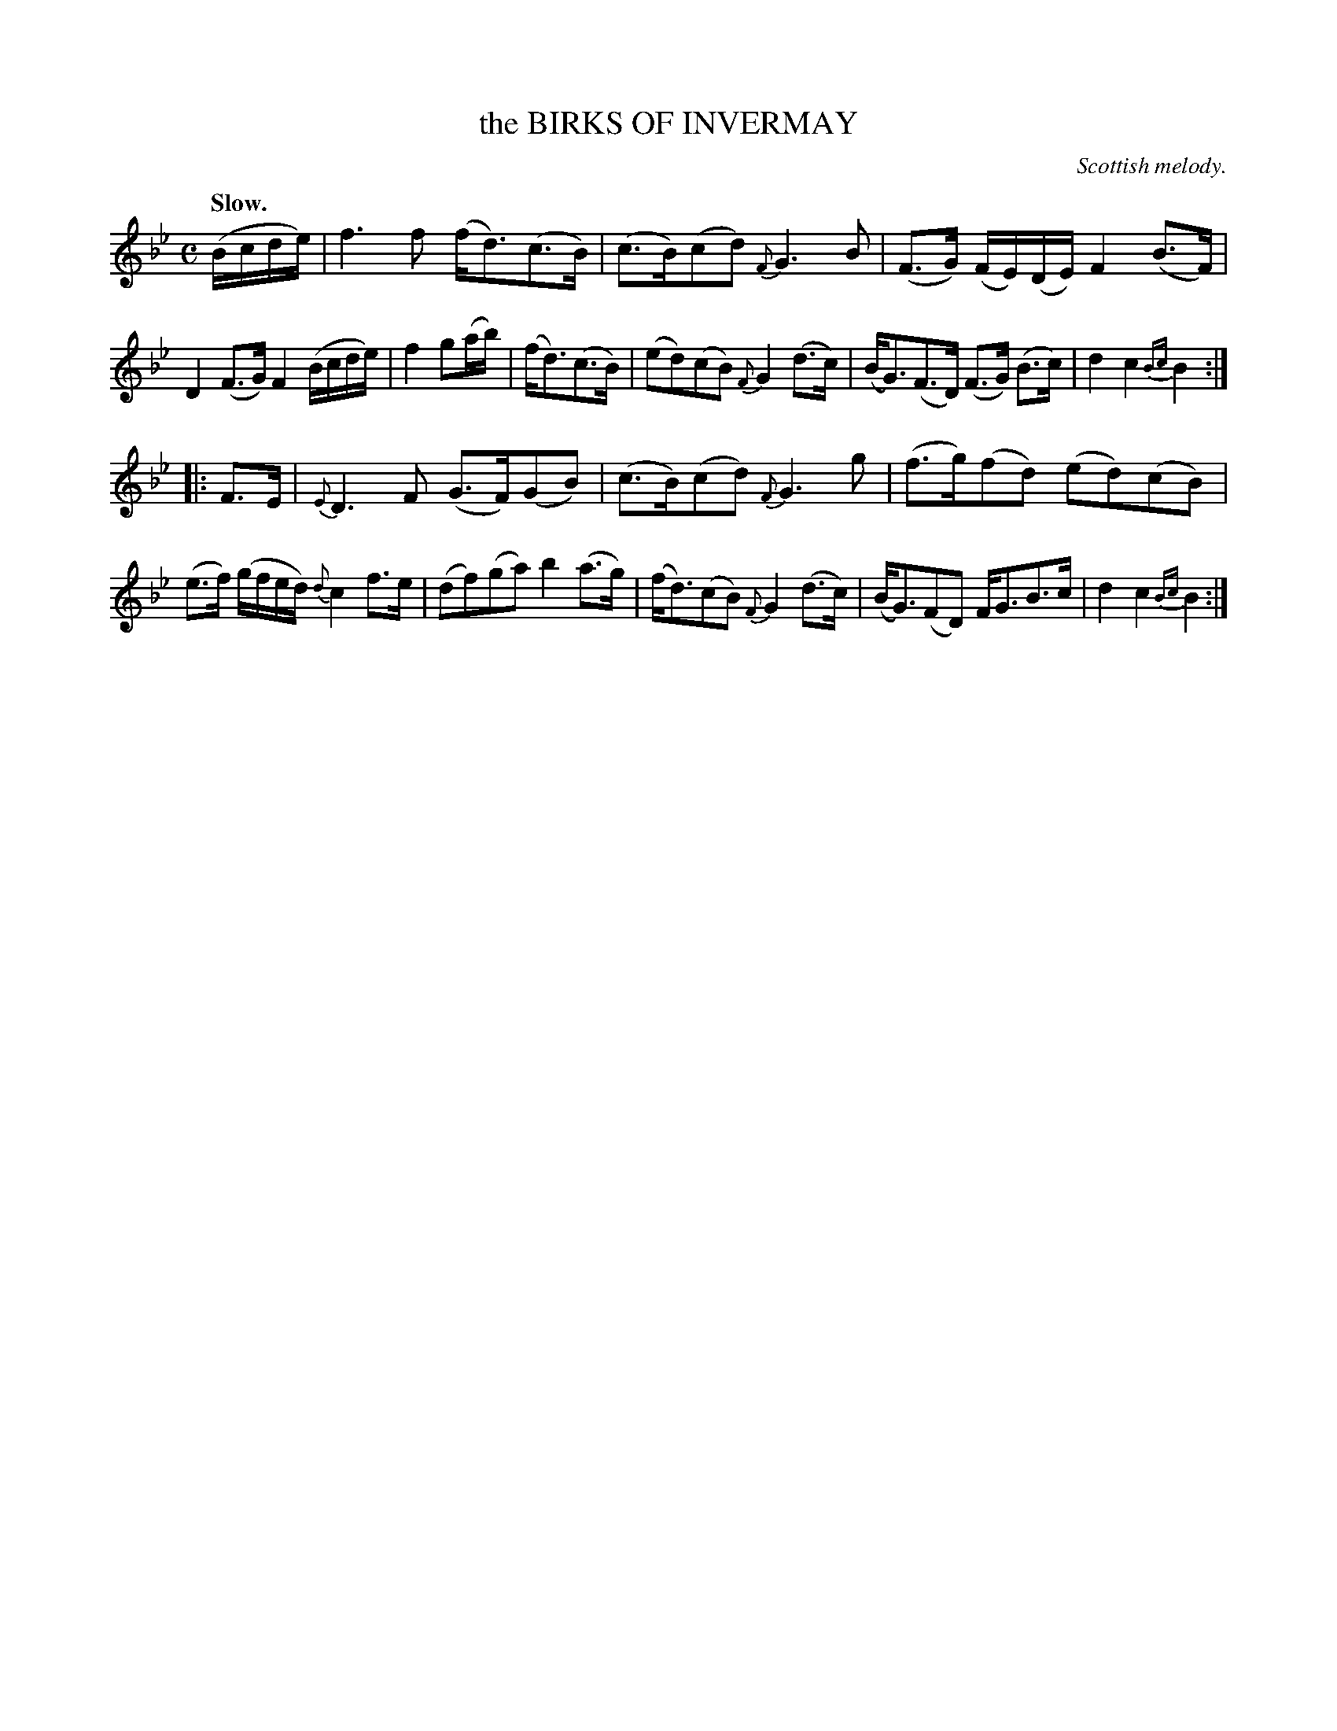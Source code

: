 X: 11321
T: the BIRKS OF INVERMAY
O: Scottish melody.
Q: "Slow."
%R: air, strathspey
B: W. Hamilton "Universal Tune-Book" Vol. 1 Glasgow 1844 p.132 #1
S: http://imslp.org/wiki/Hamilton's_Universal_Tune-Book_(Various)
Z: 2016 John Chambers <jc:trillian.mit.edu>
M: C
L: 1/16
K: Bb
%%slurgraces yes
%%graceslurs yes
% - - - - - - - - - - - - - - - - - - - - - - - - -
(Bcde) |\
f6 f2 (fd3)(c3B) | (c3B)(c2d2) {F}G6 B2 |\
(F3G) (FE)(DE) F4 (B3F) | D4 (F3G) F4 (Bcde) |\
f4 g2(ab) | (fd3)(c3B) |\
(e2d2)(c2B2) {F}G4 (d3c) |\
(BG3)(F3D) (F3G) (B3c) | d4 c4 {Bc}B4 :|
|: F3E |\
{E}D6 F2 (G3F)(G2B2) | (c3B)(c2d2) {F}G6 g2 |\
(f3g)(f2d2) (e2d2)(c2B2) | (e3f) (gfed) {d}c4 f3e |\
(d2f2)(g2a2) b4 (a3g) | (fd3)(c2B2) {F}G4 (d3c) |\
(BG3)(F2D2) FG3B3c | d4 c4 {Bc}B4 :|
% - - - - - - - - - - - - - - - - - - - - - - - - -
